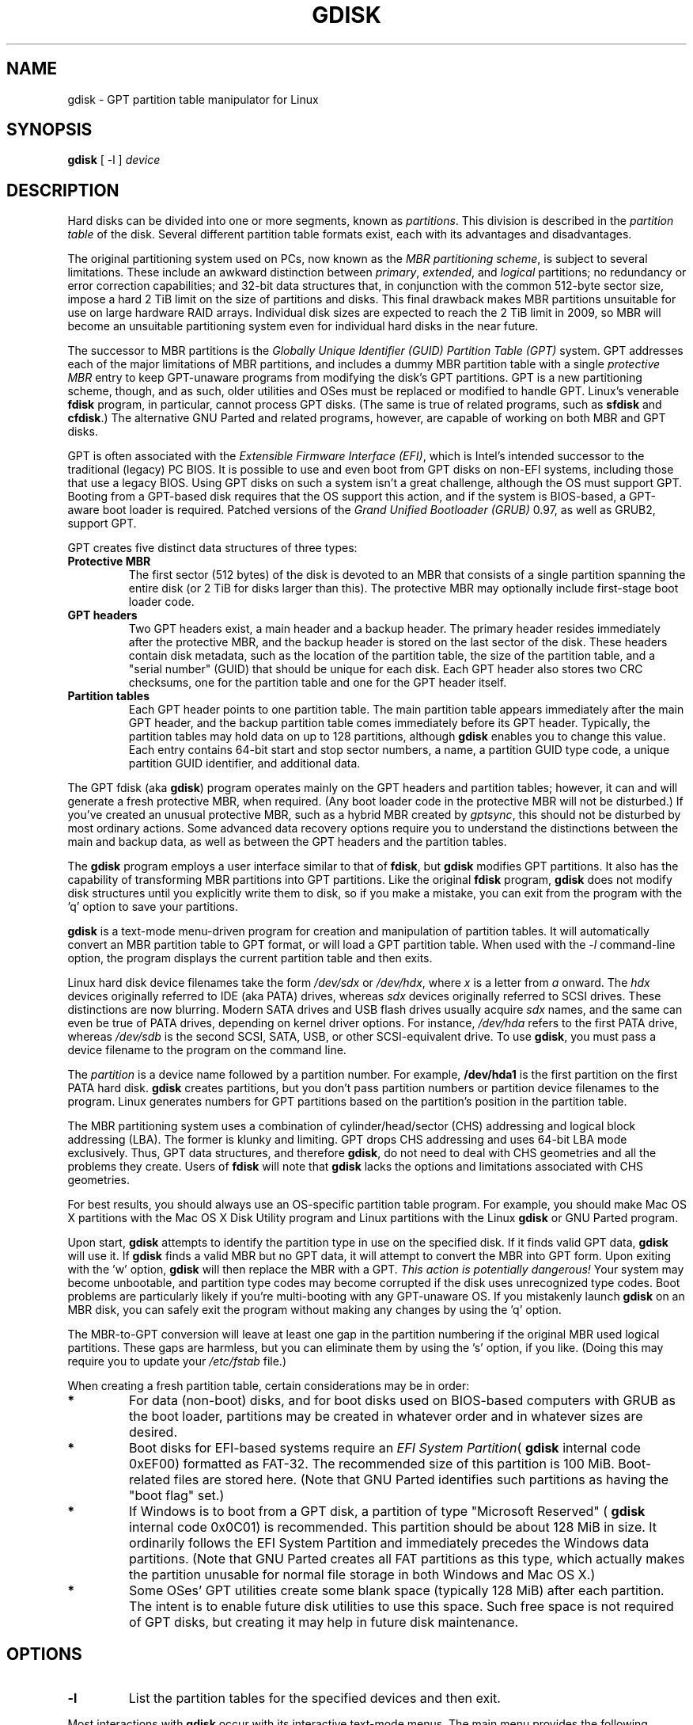 .\" Copyright 2009 Roderick W. Smith (rodsmith@rodsbooks.com)
.\" May be distributed under the GNU General Public License
.TH GDISK 8 "August 2009" "Linux 2.6" "GPT fdisk Manual"
.SH NAME
gdisk \- GPT partition table manipulator for Linux
.SH SYNOPSIS
.BI "gdisk "
[ \-l ]
.I device
.SH DESCRIPTION
Hard disks can be divided into one or more segments, known as
.IR partitions .
This division is described in the
.I "partition table"
of the disk. Several different partition table formats exist, each with its
advantages and disadvantages.

The original partitioning system used on PCs, now known as the
.IR "MBR partitioning scheme",
is subject to several limitations. These include an awkward distinction
between
.IR "primary",
.IR "extended",
and
.IR "logical"
partitions; no redundancy or error correction capabilities; and 32-bit data
structures that, in conjunction with the common 512-byte sector size,
impose a hard 2 TiB limit on the size of partitions and disks. This final
drawback makes MBR partitions unsuitable for use on large hardware RAID
arrays. Individual disk sizes are expected to reach the 2 TiB limit in
2009, so MBR will become an unsuitable partitioning system even for
individual hard disks in the near future.

The successor to MBR partitions is the
.IR "Globally Unique Identifier (GUID) Partition Table (GPT)"
system. GPT addresses each of the major limitations of MBR partitions, and
includes a dummy MBR partition table with a single
.IR "protective MBR"
entry to keep GPT-unaware programs from modifying the disk's GPT partitions. GPT
is a new partitioning scheme, though, and as such, older utilities and OSes
must be replaced or modified to handle GPT. Linux's venerable
.B "fdisk"
program, in particular, cannot process GPT disks. (The same is true of
related programs, such as
.B "sfdisk"
and
.BR "cfdisk".)
The alternative GNU
Parted and related programs, however, are capable of working on both MBR
and GPT disks.

GPT is often associated with the
.IR "Extensible Firmware Interface (EFI)",
which is Intel's intended successor to the traditional (legacy) PC BIOS. It
is possible to use and even boot from GPT disks on non-EFI systems,
including those that use a legacy BIOS. Using GPT disks on such a system
isn't a great challenge, although the OS must support GPT. Booting from a
GPT-based disk requires that the OS support this action, and if the system
is BIOS-based, a GPT-aware boot loader is required. Patched versions of the
.IR "Grand Unified Bootloader (GRUB)"
0.97, as well as GRUB2, support GPT.

GPT creates five distinct data structures of three types:
.TP
.B "Protective MBR"
The first sector (512 bytes) of the disk is devoted to an MBR that
consists of a single partition spanning the entire disk (or 2 TiB for disks
larger than this). The protective MBR may optionally include first-stage
boot loader code.
.TP
.B "GPT headers"
Two GPT headers exist, a main header and a backup header. The primary
header resides immediately after the protective MBR, and the backup header
is stored on the last sector of the disk. These headers contain disk
metadata, such as the location of the partition table, the size of the
partition table, and a "serial number" (GUID) that should be unique for
each disk. Each GPT header also stores two CRC checksums, one for the
partition table and one for the GPT header itself.
.TP
.B "Partition tables"
Each GPT header points to one partition table. The main partition table
appears immediately after the main GPT header, and the backup partition
table comes immediately before its GPT header. Typically, the partition
tables may hold data on up to 128 partitions, although
.B gdisk
enables you to change this value. Each entry contains 64-bit start and stop
sector numbers, a name, a partition GUID type code, a unique partition GUID
identifier, and additional data.
.PP

The GPT fdisk (aka
.BR "gdisk")
program operates mainly on the GPT headers and partition tables; however,
it can and will generate a fresh protective MBR, when required. (Any boot
loader code in the protective MBR will not be disturbed.) If you've created
an unusual protective MBR, such as a hybrid MBR created by
.IR "gptsync",
this should not be disturbed by most ordinary actions. Some advanced data
recovery options require you to understand the distinctions between the
main and backup data, as well as between the GPT headers and the partition
tables.

The
.B "gdisk"
program employs a user interface similar to that of
.BR "fdisk",
but
.B "gdisk"
modifies GPT partitions. It also has the capability of transforming MBR
partitions into GPT partitions. Like the original
.B fdisk
program,
.B gdisk
does not modify disk structures until you explicitly write them to disk, so
if you make a mistake, you can exit from the program with the 'q' option to
save your partitions.

.B gdisk
is a text-mode menu-driven program for creation and manipulation of
partition tables. It will automatically convert an MBR partition table to
GPT format, or will load a GPT partition table. When used with the
.IR "\-l"
command-line option, the program displays the current partition table and
then exits.

Linux hard disk device filenames take the form
.IR "/dev/sdx"
or
.IR "/dev/hdx",
where
.IR "x"
is a letter from
.IR "a"
onward. The
.IR "hdx"
devices originally referred to IDE (aka PATA) drives, whereas
.IR "sdx"
devices originally referred to SCSI drives. These distinctions are now
blurring. Modern SATA drives and USB flash drives usually acquire
.IR "sdx"
names, and the same can even be true of PATA drives, depending on kernel
driver options. For instance,
.IR "/dev/hda"
refers to the first PATA drive, whereas
.IR "/dev/sdb"
is the second SCSI, SATA, USB, or other SCSI-equivalent drive. To use
.BR "gdisk",
you must pass a device filename to the program on the command line.

The
.I partition
is a
device name followed by a partition number.  For example,
.B /dev/hda1
is the first partition on the first PATA hard disk.
.B gdisk
creates partitions, but you don't pass partition numbers or partition
device filenames to the program. Linux generates numbers for GPT partitions
based on the partition's position in the partition table.

The MBR partitioning system uses a combination of cylinder/head/sector
(CHS) addressing and logical block addressing (LBA). The former is klunky
and limiting. GPT drops CHS addressing and uses 64-bit LBA mode
exclusively. Thus, GPT data structures, and therefore
.BR "gdisk",
do not need to deal with CHS geometries and all the problems they create.
Users of
.BR "fdisk"
will note that
.B "gdisk"
lacks the options and limitations associated with CHS geometries.

For best results, you should always use an OS-specific partition table
program.  For example, you should make Mac OS X partitions with the Mac OS
X Disk Utility
program and Linux partitions with the Linux
.B "gdisk"
or GNU Parted program.

Upon start,
.B gdisk
attempts to identify the partition type in use on the specified disk. If it
finds valid GPT data,
.B gdisk
will use it. If
.B gdisk
finds a valid MBR but no GPT data, it will attempt to convert the MBR into
GPT form. Upon exiting with the 'w' option,
.B gdisk
will then replace the MBR with a GPT.
.IR "This action is potentially dangerous!"
Your system may become unbootable, and partition type codes may become
corrupted if the disk uses unrecognized type codes. Boot problems are
particularly likely if you're multi-booting with any GPT-unaware OS. If you
mistakenly launch
.B gdisk
on an MBR disk, you can safely exit the program
without making any changes by using the 'q' option.

The MBR-to-GPT conversion will leave at least one gap in the partition
numbering if the original MBR used logical partitions. These gaps are
harmless, but you can eliminate them by using the 's' option, if you like.
(Doing this may require you to update your
.IR "/etc/fstab"
file.)

When creating a fresh partition table, certain considerations may be in
order:

.TP
.B *
For data (non-boot) disks, and for boot disks used on BIOS-based computers
with GRUB as the boot loader, partitions may be created in whatever order
and in whatever sizes are desired.

.TP
.B *
Boot disks for EFI-based systems require an
.IR "EFI System Partition" (
.B "gdisk"
internal code 0xEF00) formatted as FAT-32. The recommended size of this
partition is 100 MiB. Boot-related files are stored here. (Note that GNU
Parted identifies such partitions as having the "boot flag" set.)

.TP
.B *
If Windows is to boot from a GPT disk, a partition of type "Microsoft
Reserved" (
.B "gdisk"
internal code 0x0C01) is recommended. This partition should be about 128 MiB
in size. It ordinarily follows the EFI System Partition and immediately
precedes the Windows data partitions. (Note that GNU Parted creates all
FAT partitions as this type, which actually makes the partition unusable
for normal file storage in both Windows and Mac OS X.)

.TP
.B *
Some OSes' GPT utilities create some blank space (typically 128 MiB) after
each partition. The intent is to enable future disk utilities to use this
space. Such free space is not required of GPT disks, but creating it may
help in future disk maintenance.

.SH OPTIONS
.TP
.B \-l
List the partition tables for the specified devices and then exit.
.PP

Most interactions with
.B gdisk
occur with its interactive text-mode menus. The main menu provides the
following options:

.TP
.B c
Change the GPT name of a partition. This name is encoded as a UTF-16
string, but
.B gdisk
supports only ASCII characters as names. For the most part, Linux ignores
the partition name, but it may be important in some OSes.

.TP
.B d
Delete a partition. This action deletes the entry from the partition table
but does not disturb the data within the sectors originally allocated to
the partition on the disk.

.TP
.B i
Show detailed partition information. The summary information produced by
the 'p' command necessarily omits many details, such as the partition's
unique GUID and the translation of
.BR "gdisk"'s
internal partition type code to a plain type name. The 'i' option
displays this information for a single partition.

.TP
.B l
Display a summary of partition types. GPT uses a GUID to identify
partition types for particular OSes and purposes. For ease of data entry,
.B gdisk
compresses these into two-byte (four-digit hexadecimal) values that are
related to their MBR codes. Specifically, the MBR code is multiplied by
hexadecimal 0x0100. For instance, the code for Linux swap space in MBR is
0x82, and it's 0x8200 in
.BR "gdisk".
A one-to-one correspondence is impossible, though. Most notably, many DOS,
Windows, and Linux data partition codes correspond to a single GPT code
(entered as 0x0700 in
.BR "gdisk" ).
Some OSes use a single MBR code but employ many more codes in GPT. For
these,
.B gdisk
adds code numbers sequentially, such as 0xa500 for a FreeBSD disklabel,
0xa501 for FreeBSD boot, 0xa502 for FreeBSD swap, and so on. Note that
these two-byte codes are unique to
.BR "gdisk".

.TP
.B m
Print the menu. Type this command (or any other unrecognized command) to
see a summary of available options.

.TP
.B n
Create a new partition. This command is modelled after the equivalent
.B fdisk
option, although some differences exist. You enter a partition number,
starting sector, and either an ending sector or increment (in integral
multiples of sectors, kilobytes, megabytes, gigabytes, or terabytes). You
must also set a partition type code.

.TP
.B o
Clear out all partition data. This includes GPT header data,
all partition definitions, and the protective MBR.

.TP
.B p
Display basic partition summary data. This includes partition
numbers, starting and ending sector numbers, partition sizes,
.BR "gdisk"'s
partition types codes, and partition names. For additional information,
use the 'i' command.

.TP
.B q
Quit from the program
.IR "without saving data".
Use it if you just wanted to view information or if you make a mistake and
want to back out of all your changes.

.TP
.B s
Sort partition entries. GPT partition numbers need not match the order of
partitions on the disk. If you want them to match, you can use this option.
Note that some partitioning utilities, such as GNU Parted, will sort
partitions whenever they make changes. Such changes will be reflected in
your Linux device filenames, so you may need to edit
.IR "/etc/fstab"
if you use this option.

.TP
.B t
Change a single partition's type code. You enter the type code using a
two-byte hexadecimal number, as described earlier. You may also enter a
GUID directly, if you have one and
.B gdisk
doesn't know it.

.TP
.B v
Verify disk. This option checks for a variety of problems, such as
incorrect CRCs and mismatched main and backup data. This option does not
automatically correct these problems, though; for that, you must use
options on the experts' menu. If no problems are found, this command
displays a summary of unallocated disk space.

.TP
.B w
Write data. Use this command to save your changes.

.TP
.B x
Enter the experts' menu. Using this option provides access to features you
can use to get into even more trouble than the main menu allows.
.PP

A few options on the experts' menu duplicate functionality on the main
menu, for the sake of convenience; however, for the most part the experts'
menu provides unusually dangerous or obscure options. These are:

.TP
.B a
Set attributes. GPT provides a 64-bit attributes field that can be used to
set partition features.
.B gdisk
supports four attributes: 
.IR "system partition",
.IR "read-only",
.IR "hidden",
and
.IR "do not automount".
You can set other attributes, but their numbers aren't translated into
anything useful. In practice, most OSes seem to ignore these attributes.
.TP
.B b
Rebuild main GPT header from backup. You can use the backup GPT header to
rebuild the main GPT header with this option. It's likely to be useful if
your main GPT header was damaged or destroyed (say, by sloppy use of
.IR "dd").
.TP
.B c
Load backup partition table. Ordinarily,
.B gdisk
uses only the main partition table (although the backup's integrity is
checked when you launch the program). If the main partition table has been
damaged, you can use this option to load the backup from disk and use it
instead. Note that this will almost certainly produce no or strange
partition entries if you've just converted an MBR disk to GPT format, since
there will be no backup partition table on disk.

.TP
.B d
Use main GPT header and rebuild the backup. This option is likely to be
useful if the backup GPT header has been damaged or destroyed.
.TP
.B e
Load main partition table. This option reloads the main partition table
from disk. It's only likely to be useful if you've tried to use the backup
partition table (via 'c') but it's in worse shape then the main partition
table.
.TP
.B f
Change partition GUID. You can enter a custom unique GUID for a partition
using this option. (Note this refers to the GUID that uniquely identifies a
partition, not to its type code.) Ordinarily,
.B gdisk
assigns this number randomly; however, you might want to adjust the number
manually if you've wound up with the same GUID on two partitions.
.TP
.B g
Change disk GUID. Each disk has a unique GUID code, which
.B gdisk
assigns randomly upon creation of the GPT data structures. You can generate
a fresh random GUID or enter one manually with this option.
.TP
.B i
Show detailed partition information. This option is identical to the 'i'
option on the main menu.
.TP
.B k
Save partition data to a backup file. You can back up your partition table
to a disk file using this option. The resulting file is a binary file
consisting of the protective MBR, the main GPT header, the backup GPT
header, and one copy of the partition table, in that order.
.TP
.B l
Load partition data from a backup file. This option is the reverse of the 'k'
option. Note that restoring partition data from anything but the
original disk is not recommended.
.TP
.B m
Print the menu. This option (or any unrecognized entry) displays a summary
of the menu options.
.TP
.B n
Create a new protective MBR. Use this option if the current protective MBR
is damaged in a way that
.B gdisk
doesn't automatically detect and correct.
.TP
.B o
Print protective MBR data. You can see a summary of the protective MBR's
partitions with this option. This may enable you to spot glaring problems
or help identify the partitions in a hybrid MBR.
.TP
.B p
Print the partition table. This option is identical to the 'p' option in
the main menu.
.TP
.B q
Quit without saving changes. This option is identical to the 'q' option in
the main menu.
.TP
.B r
Return to the main menu. You can go back to the main menu with this option.
.TP
.B s
Resize partition table. The partition table may be resized with this
option. The default size is 128 entries. Officially, sizes of less than
16KB (128 entries, given the normal entry size) are unsupported by the GPT
specification; however, in practice they seem to work, and can sometimes be
useful in converting MBR disks. Larger sizes also work fine. Linux imposes
its own limits on the number of partitions, though.
.TP
.B v
Verify disk. This option is identical to the 'v' option in the main menu.
.TP
.B w
Write table to disk and exit. This option is identical to the 'w' option in
the main menu.
.PP

In many cases, you can press the Enter key to select a default option when
entering data. When only one option is possible,
.B gdisk
usually bypasses the prompt entirely.

.SH BUGS
As of August of 2009 (version 0.3.1),
.B gdisk
should be considered early beta software. Known bugs and
limitations include:

.TP
.B *
The program runs correctly only on little-endian (Intel and similar) CPUs.
It should fail gracefully on PowerPC and other big-endian CPUs, but this
hasn't been tested.

.TP
.B *
The program compiles correctly only on Linux and Mac OS X. Both 64-bit
(x86-64) and 32-bit (x86) versions for Linux have been tested, the former
more thoroughly than the latter. The Mac OS X support was added with
version 0.3.1 and has not been thoroughly tested.

.TP
.B *
Under Mac OS X, the program will only save a partition table if no
partitions from the disk are currently mounted. (This limitation does not
exist in the Linux version of the program.)

.TP
.B *
The fields used to display the start and end sector numbers for partitions
in the 'p' command are 14 characters wide. This translates to a limitation
of about 45 PiB. On larger disks, the displayed columns will go out of
alignment.

.TP
.B *
Only ASCII characters are supported in the partition name field. If an
existing partition uses non-ASCII UTF-16 characters, they're likely to be
corrupted in the 'i' menu option's display; however, they should be
preserved when loading and saving partitions.

.TP
.B *
The program can load only up to 124 logical partitions when converting from
MBR format. This limit can be raised by changing the #define NUM_LOGICALS
line in the
.IR "mbr.cc"
source code file and recompiling; however, such a change will require using
a larger-than-normal GPT partition table. (The limit of 124 logical
partitions was chosen because that number plus the four primary partitions
equals the 128 partitions supported by the most common GPT partition table
size.)

.TP
.B *
Converting from MBR format sometimes fails because of insufficient space at
the start or (more commonly) the end of the disk. Resizing the partition
table (using the 's' option in the experts' menu) can sometimes overcome
this problem; however, in extreme cases it may be necessary to resize a
partition using GNU Parted or a similar tool.

.TP
.B *
Converting from MBR supports only one extended partition. If multiple
extended partitions are found, only the final extended partition's logical
partitions are guaranteed to be converted intact; some or all of the
earlier extended partition(s) logical partitions will be lost.

.TP
.B *
MBR conversions work only if the disk has correct LBA partition
descriptors. These descriptors should be present on any disk over 8 GiB in
size or on smaller disks partitioned with any but very ancient software.

.TP
.B *
If an MBR disk contains a FreeBSD disklabel partition, it's converted
in-place as such rather than splitting out its constituent disklabel
partitions into GPT partitions. Other OSes' disklabel partitions may not
get appropriate GUID type codes at all.

.TP
.B *
Booting after converting an MBR disk may be disrupted. Sometimes
re-installing a boot loader will fix the problem, but other times you may
need to switch boot loaders. Except on EFI-based platforms, Windows through
Vista doesn't support booting from GPT disks.
.PP

.SH AUTHORS

Primary author: Roderick W. Smith (rodsmith@rodsbooks.com)

Contributors:

* Yves Blusseau (1otnwmz02@sneakemail.com)

* David Hubbard (david.c.hubbard@gmail.com)

.SH "SEE ALSO"
.BR cfdisk (8),
.BR fdisk (8),
.BR mkfs (8),
.BR parted (8),
.BR sfdisk (8)

.IR "http://en.wikipedia.org/wiki/GUID_Partition_Table"

.IR "http://developer.apple.com/technotes/tn2006/tn2166.html"

.IR "http://www.rodsbooks.com/gdisk/"

.SH AVAILABILITY
The gdisk command is part of the GPT fdisk package and is available from
Rod Smith.
